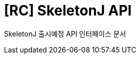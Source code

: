 = [RC] SkeletonJ API
:doctype: book
:icons: font
:source-highlighter: highlightjs
:toc: left
:toclevels: 3
:sectlinks:
:sectnums:

SkeletonJ 출시예정 API 인터페이스 문서
